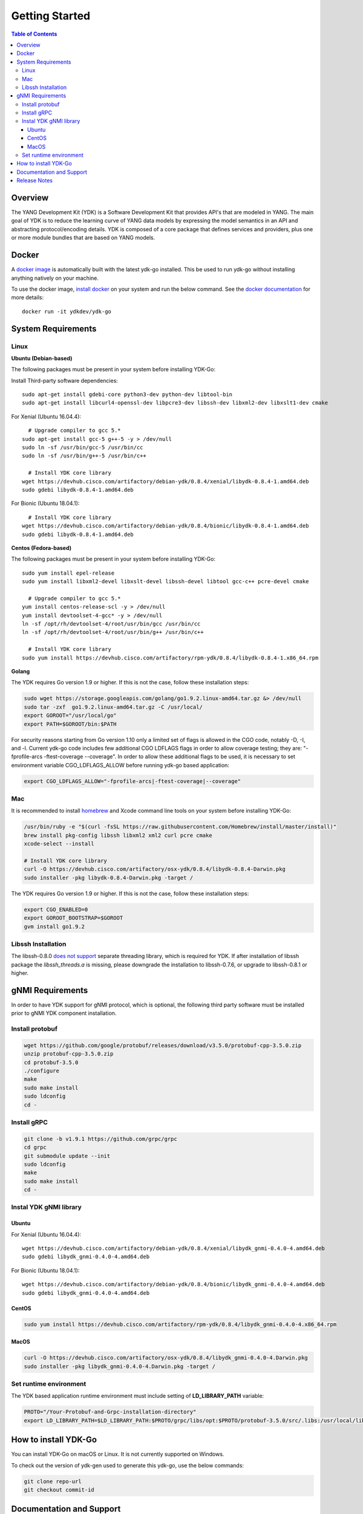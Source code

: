 ===============
Getting Started
===============
.. contents:: Table of Contents

Overview
========

The YANG Development Kit (YDK) is a Software Development Kit that provides API's that are modeled in YANG. The main goal of YDK is to reduce the learning curve of YANG data models by expressing the model semantics in an API and abstracting protocol/encoding details.  YDK is composed of a core package that defines services and providers, plus one or more module bundles that are based on YANG models.

Docker
======

A `docker image <https://docs.docker.com/engine/reference/run/>`_ is automatically built with the latest ydk-go installed. This be used to run ydk-go without installing anything natively on your machine.

To use the docker image, `install docker <https://docs.docker.com/install/>`_ on your system and run the below command. See the `docker documentation <https://docs.docker.com/engine/reference/run/>`_ for more details::

  docker run -it ydkdev/ydk-go


System Requirements
===================

Linux
-----

**Ubuntu (Debian-based)**

The following packages must be present in your system before installing YDK-Go:

Install Third-party software dependencies::

  sudo apt-get install gdebi-core python3-dev python-dev libtool-bin
  sudo apt-get install libcurl4-openssl-dev libpcre3-dev libssh-dev libxml2-dev libxslt1-dev cmake

For Xenial (Ubuntu 16.04.4)::

    # Upgrade compiler to gcc 5.*
  sudo apt-get install gcc-5 g++-5 -y > /dev/null
  sudo ln -sf /usr/bin/gcc-5 /usr/bin/cc
  sudo ln -sf /usr/bin/g++-5 /usr/bin/c++

    # Install YDK core library
  wget https://devhub.cisco.com/artifactory/debian-ydk/0.8.4/xenial/libydk-0.8.4-1.amd64.deb
  sudo gdebi libydk-0.8.4-1.amd64.deb

For Bionic (Ubuntu 18.04.1)::

    # Install YDK core library
  wget https://devhub.cisco.com/artifactory/debian-ydk/0.8.4/bionic/libydk-0.8.4-1.amd64.deb
  sudo gdebi libydk-0.8.4-1.amd64.deb

**Centos (Fedora-based)**

The following packages must be present in your system before installing YDK-Go::

  sudo yum install epel-release
  sudo yum install libxml2-devel libxslt-devel libssh-devel libtool gcc-c++ pcre-devel cmake

    # Upgrade compiler to gcc 5.*
  yum install centos-release-scl -y > /dev/null
  yum install devtoolset-4-gcc* -y > /dev/null
  ln -sf /opt/rh/devtoolset-4/root/usr/bin/gcc /usr/bin/cc
  ln -sf /opt/rh/devtoolset-4/root/usr/bin/g++ /usr/bin/c++

    # Install YDK core library
  sudo yum install https://devhub.cisco.com/artifactory/rpm-ydk/0.8.4/libydk-0.8.4-1.x86_64.rpm

**Golang**

The YDK requires Go version 1.9 or higher. If this is not the case, follow these installation steps:

.. code-block:: sh

  sudo wget https://storage.googleapis.com/golang/go1.9.2.linux-amd64.tar.gz &> /dev/null
  sudo tar -zxf  go1.9.2.linux-amd64.tar.gz -C /usr/local/
  export GOROOT="/usr/local/go"
  export PATH=$GOROOT/bin:$PATH

For security reasons starting from Go version 1.10 only a limited set of flags is allowed in the CGO code, notably -D, -I, and -l.
Current ydk-go code includes few additional CGO LDFLAGS flags in order to allow coverage testing; they are:
"-fprofile-arcs -ftest-coverage --coverage". In order to allow these additional flags to be used, it is necessary
to set environment variable CGO_LDFLAGS_ALLOW before running ydk-go based application:

.. code-block:: sh

  export CGO_LDFLAGS_ALLOW="-fprofile-arcs|-ftest-coverage|--coverage"


Mac
---

It is recommended to install `homebrew <http://brew.sh>`_ and Xcode command line tools on your system before installing YDK-Go:

.. code-block:: sh

  /usr/bin/ruby -e "$(curl -fsSL https://raw.githubusercontent.com/Homebrew/install/master/install)"
  brew install pkg-config libssh libxml2 xml2 curl pcre cmake
  xcode-select --install

  # Install YDK core library
  curl -O https://devhub.cisco.com/artifactory/osx-ydk/0.8.4/libydk-0.8.4-Darwin.pkg
  sudo installer -pkg libydk-0.8.4-Darwin.pkg -target /
	
The YDK requires Go version 1.9 or higher. If this is not the case, follow these installation steps:

.. code-block:: sh

  export CGO_ENABLED=0
  export GOROOT_BOOTSTRAP=$GOROOT
  gvm install go1.9.2

Libssh Installation
-------------------

The libssh-0.8.0 `does not support <http://api.libssh.org/master/libssh_tutor_threads.html>`_ separate threading library, 
which is required for YDK. If after installation of libssh package the `libssh_threads.a` is missing, please downgrade the installation to libssh-0.7.6, 
or upgrade to libssh-0.8.1 or higher.


gNMI Requirements
===================

In order to have YDK support for gNMI protocol, which is optional, the following third party software must be installed prior to gNMI YDK component installation.

Install protobuf
----------------

.. code-block:: sh

  wget https://github.com/google/protobuf/releases/download/v3.5.0/protobuf-cpp-3.5.0.zip
  unzip protobuf-cpp-3.5.0.zip
  cd protobuf-3.5.0
  ./configure
  make
  sudo make install
  sudo ldconfig
  cd -

Install gRPC
------------

.. code-block:: sh

  git clone -b v1.9.1 https://github.com/grpc/grpc
  cd grpc
  git submodule update --init
  sudo ldconfig
  make
  sudo make install
  cd -

Instal YDK gNMI library
-----------------------

Ubuntu
~~~~~~

For Xenial (Ubuntu 16.04.4)::

  wget https://devhub.cisco.com/artifactory/debian-ydk/0.8.4/xenial/libydk_gnmi-0.4.0-4.amd64.deb
  sudo gdebi libydk_gnmi-0.4.0-4.amd64.deb

For Bionic (Ubuntu 18.04.1)::

  wget https://devhub.cisco.com/artifactory/debian-ydk/0.8.4/bionic/libydk_gnmi-0.4.0-4.amd64.deb
  sudo gdebi libydk_gnmi-0.4.0-4.amd64.deb

CentOS
~~~~~~

.. code-block:: sh

  sudo yum install https://devhub.cisco.com/artifactory/rpm-ydk/0.8.4/libydk_gnmi-0.4.0-4.x86_64.rpm

MacOS
~~~~~

.. code-block:: sh

  curl -O https://devhub.cisco.com/artifactory/osx-ydk/0.8.4/libydk_gnmi-0.4.0-4.Darwin.pkg
  sudo installer -pkg libydk_gnmi-0.4.0-4.Darwin.pkg -target /

Set runtime environment
-----------------------

The YDK based application runtime environment must include setting of **LD_LIBRARY_PATH** variable:

.. code-block:: sh

  PROTO="/Your-Protobuf-and-Grpc-installation-directory"
  export LD_LIBRARY_PATH=$LD_LIBRARY_PATH:$PROTO/grpc/libs/opt:$PROTO/protobuf-3.5.0/src/.libs:/usr/local/lib64

.. _howto-install:

How to install YDK-Go
=====================

You can install YDK-Go on macOS or Linux.  It is not currently supported on Windows.

To check out the version of ydk-gen used to generate this ydk-go, use the below commands:

.. code-block:: sh

  git clone repo-url
  git checkout commit-id


Documentation and Support
=========================

- Read the `API documentation <http://ydk.cisco.com/go/docs>`_ for details on how to use the API and specific models
- Samples can be found under the `samples directory <https://github.com/CiscoDevNet/ydk-go/tree/master/samples>`_
- Additional samples can be found in the `YDK-Go samples repository <https://github.com/CiscoDevNet/ydk-go-samples>`_ (coming soon)
- Join the `YDK community <https://communities.cisco.com/community/developer/ydk>`_ to connect with other users and with the makers of YDK
- Additional YDK information can be found at `ydk.io <http://ydk.io>`_

Release Notes
=============

The current YDK release version is 0.8.4. YDK-Go is licensed under the Apache 2.0 License.
